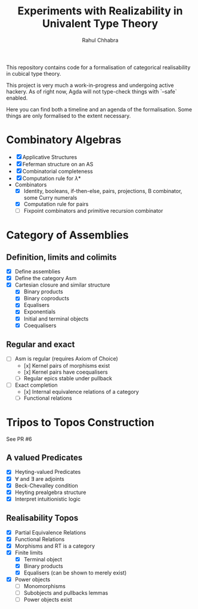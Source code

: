 #+title: Experiments with Realizability in Univalent Type Theory
#+author: Rahul Chhabra

This repository contains code for a formalisation of categorical realisability in cubical type theory.

This project is very much a work-in-progress and undergoing active hackery. As of right now, Agda will not type-check things with `--safe` enabled.

Here you can find both a timeline and an agenda of the formalisation. Some things are only formalised to the extent necessary.

* Combinatory Algebras
  + [X] Applicative Structures
  + [X] Feferman structure on an AS
  + [X] Combinatorial completeness
  + [X] Computation rule for $\lambda*$
  + Combinators
     + [X] Identity, booleans, if-then-else, pairs, projections, B combinator, some Curry numerals
     + [X] Computation rule for pairs 
     + [ ] Fixpoint combinators and primitive recursion combinator
* Category of Assemblies
** Definition, limits and colimits
  - [X] Define assemblies
  - [X] Define the category $\mathsf{Asm}$
  - [X] Cartesian closure and similar structure
    - [X] Binary products
    - [X] Binary coproducts
    - [X] Equalisers
    - [X] Exponentials
    - [X] Initial and terminal objects
    - [X] Coequalisers
      
** Regular and exact
- [ ] $\mathsf{Asm}$ is regular (requires Axiom of Choice)
    - [x] Kernel pairs of morphisms exist
    - [x] Kernel pairs have coequalisers
    - [ ] Regular epics stable under pullback
- [ ] Exact completion
    - [x] Internal equivalence relations of a category
    - [ ] Functional relations

* Tripos to Topos Construction
See PR #6
** A valued Predicates
	- [X] Heyting-valued Predicates
	- [X] $\forall$ and $\exists$ are adjoints
	- [X] Beck-Chevalley condition
	- [X] Heyting prealgebra structure
	- [X] Interpret intuitionistic logic
** Realisability Topos
+ [X] Partial Equivalence Relations
+ [X] Functional Relations
+ [X] Morphisms and RT is a category
+ [X] Finite limits
  + [X] Terminal object
  + [X] Binary products
  + [X] Equalisers (can be shown to merely exist)
+ [X] Power objects
  + [-] Monomorphisms
  + [ ] Subobjects and pullbacks lemmas
  + [ ] Power objects exist
   

